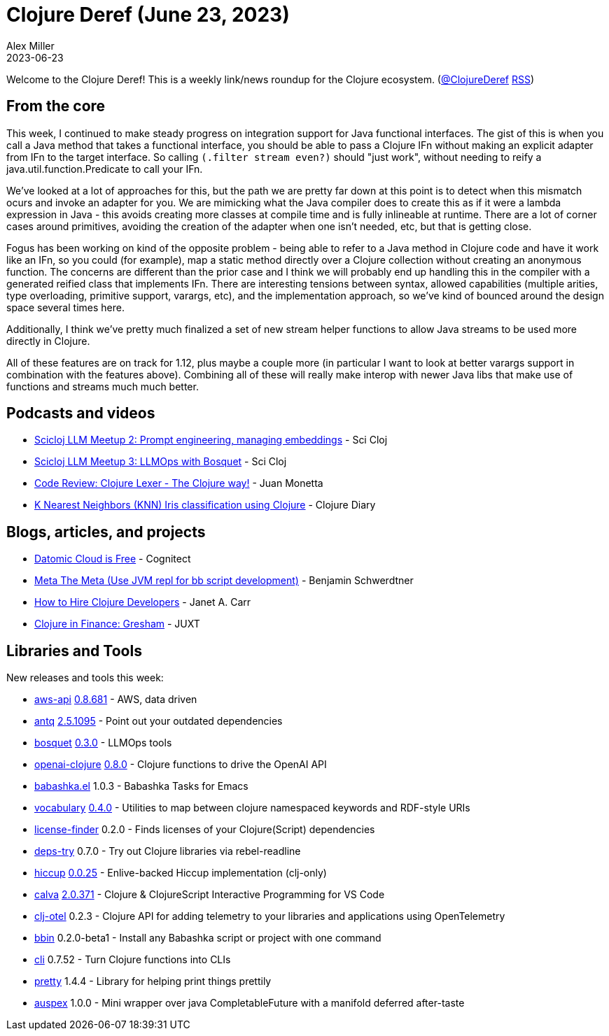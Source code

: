 = Clojure Deref (June 23, 2023)
Alex Miller
2023-06-23
:jbake-type: post

ifdef::env-github,env-browser[:outfilesuffix: .adoc]

Welcome to the Clojure Deref! This is a weekly link/news roundup for the Clojure ecosystem. (https://twitter.com/ClojureDeref[@ClojureDeref] https://clojure.org/feed.xml[RSS])

== From the core

This week, I continued to make steady progress on integration support for Java functional interfaces. The gist of this is when you call a Java method that takes a functional interface, you should be able to pass a Clojure IFn without making an explicit adapter from IFn to the target interface. So calling `(.filter stream even?)` should "just work", without needing to reify a java.util.function.Predicate to call your IFn.

We've looked at a lot of approaches for this, but the path we are pretty far down at this point is to detect when this mismatch ocurs and invoke an adapter for you. We are mimicking what the Java compiler does to create this as if it were a lambda expression in Java - this avoids creating more classes at compile time and is fully inlineable at runtime. There are a lot of corner cases around primitives, avoiding the creation of the adapter when one isn't needed, etc, but that is getting close.

Fogus has been working on kind of the opposite problem - being able to refer to a Java method in Clojure code and have it work like an IFn, so you could (for example), map a static method directly over a Clojure collection without creating an anonymous function. The concerns are different than the prior case and I think we will probably end up handling this in the compiler with a generated reified class that implements IFn. There are interesting tensions between syntax, allowed capabilities (multiple arities, type overloading, primitive support, varargs, etc), and the implementation approach, so we've kind of bounced around the design space several times here.

Additionally, I think we've pretty much finalized a set of new stream helper functions to allow Java streams to be used more directly in Clojure.

All of these features are on track for 1.12, plus maybe a couple more (in particular I want to look at better varargs support in combination with the features above). Combining all of these will really make interop with newer Java libs that make use of functions and streams much much better.

== Podcasts and videos

* https://www.youtube.com/watch?v=uhRnCfWSA9Y[Scicloj LLM Meetup 2: Prompt engineering, managing embeddings] - Sci Cloj
* https://www.youtube.com/watch?v=NNDThiZqe70[Scicloj LLM Meetup 3: LLMOps with Bosquet] - Sci Cloj
* https://www.youtube.com/watch?v=PtVW9Fm4Ra8[Code Review: Clojure Lexer - The Clojure way!] - Juan Monetta
* https://www.youtube.com/watch?v=y4w0_T2R1dY[K Nearest Neighbors (KNN) Iris classification using Clojure] - Clojure Diary

== Blogs, articles, and projects

* https://blog.datomic.com/2023/06/datomic-cloud-is-free.html[Datomic Cloud is Free] - Cognitect
* https://faster-than-light-memes.xyz/meta-the-meta.html[Meta The Meta (Use JVM repl for bb script development)] - Benjamin Schwerdtner
* https://blog.janetacarr.com/how-to-hire-clojure-developers/[How to Hire Clojure Developers] - Janet A. Carr
* https://www.juxt.pro/blog/clojure-in-gresham/[Clojure in Finance: Gresham] - JUXT

== Libraries and Tools

New releases and tools this week:

* https://github.com/cognitect-labs/aws-api[aws-api] https://github.com/cognitect-labs/aws-api/blob/main/CHANGES.md[0.8.681] - AWS, data driven
* https://github.com/liquidz/antq[antq] https://github.com/liquidz/antq/releases/tag/2.5.1095[2.5.1095] - Point out your outdated dependencies
* https://github.com/zmedelis/bosquet[bosquet] https://github.com/zmedelis/bosquet/releases/tag/v0.3.0[0.3.0] - LLMOps tools
* https://github.com/wkok/openai-clojure[openai-clojure] https://github.com/wkok/openai-clojure/releases/tag/0.8.0[0.8.0] - Clojure functions to drive the OpenAI API
* https://github.com/licht1stein/babashka.el[babashka.el] 1.0.3 - Babashka Tasks for Emacs
* https://github.com/ont-app/vocabulary[vocabulary] https://github.com/ont-app/vocabulary/releases/tag/v0.4.0[0.4.0] - Utilities to map between clojure namespaced keywords and RDF-style URIs
* https://github.com/scarletcomply/license-finder[license-finder] 0.2.0 - Finds licenses of your Clojure(Script) dependencies
* https://github.com/eval/deps-try[deps-try] 0.7.0 - Try out Clojure libraries via rebel-readline
* https://github.com/lambdaisland/hiccup[hiccup] https://github.com/lambdaisland/hiccup/releases/tag/v0.0.25[0.0.25] - Enlive-backed Hiccup implementation (clj-only)
* https://github.com/BetterThanTomorrow/calva[calva] https://github.com/BetterThanTomorrow/calva/releases/tag/v2.0.371[2.0.371] - Clojure & ClojureScript Interactive Programming for VS Code
* https://github.com/steffan-westcott/clj-otel[clj-otel] 0.2.3 - Clojure API for adding telemetry to your libraries and applications using OpenTelemetry
* https://github.com/babashka/bbin[bbin] 0.2.0-beta1 - Install any Babashka script or project with one command
* https://github.com/babashka/cli[cli] 0.7.52 - Turn Clojure functions into CLIs
* https://github.com/AvisoNovate/pretty[pretty] 1.4.4 - Library for helping print things prettily
* https://github.com/mpenet/auspex[auspex] 1.0.0 - Mini wrapper over java CompletableFuture with a manifold deferred after-taste